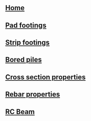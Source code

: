 * 
:PROPERTIES:
:HTML_CONTAINER_CLASS: navbar
:END:
** [[file:./static/icon/favicon.svg]]
** [[file:index.org][Home]]
** [[file:posts/pad-footing.org][Pad footings]]
** [[file:posts/strip-footing.org][Strip footings]]
** [[file:posts/bored-piles.org][Bored piles]]
** [[file:posts/cross-section-properties.org][Cross section properties]]
** [[file:posts/rebar-properties.org][Rebar properties]]
** [[file:posts/rc-beam.org][RC Beam]]
# ** TODO [[file:posts/rc-columns.org][RC Column]]
